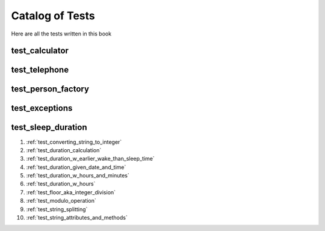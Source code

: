 ##############################
Catalog of Tests
##############################

Here are all the tests written in this book

********************************************************
test_calculator
********************************************************


********************************************************
test_telephone
********************************************************

********************************************************
test_person_factory
********************************************************

********************************************************
test_exceptions
********************************************************


********************************************************
test_sleep_duration
********************************************************

#. :ref:`test_converting_string_to_integer`
#. :ref:`test_duration_calculation`
#. :ref:`test_duration_w_earlier_wake_than_sleep_time`
#. :ref:`test_duration_given_date_and_time`
#. :ref:`test_duration_w_hours_and_minutes`
#. :ref:`test_duration_w_hours`
#. :ref:`test_floor_aka_integer_division`
#. :ref:`test_modulo_operation`
#. :ref:`test_string_splitting`
#. :ref:`test_string_attributes_and_methods`
